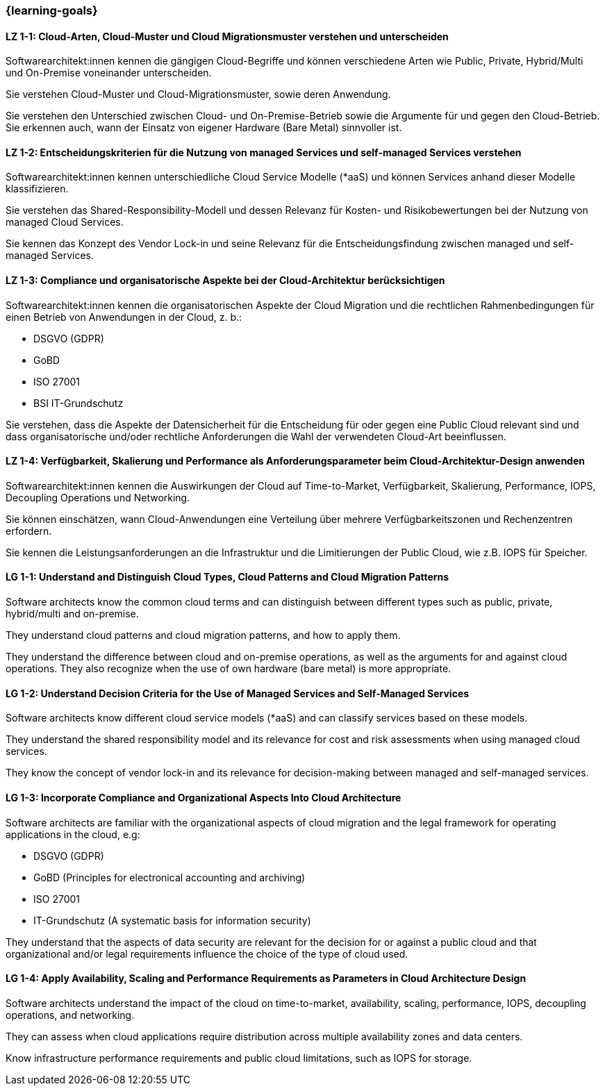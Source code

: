 === {learning-goals}

// tag::DE[]
[[LZ-1-1]]
==== LZ 1-1: Cloud-Arten, Cloud-Muster und Cloud Migrationsmuster verstehen und unterscheiden

Softwarearchitekt:innen kennen die gängigen Cloud-Begriffe und können verschiedene Arten wie Public, Private, Hybrid/Multi und On-Premise voneinander unterscheiden. 

Sie verstehen Cloud-Muster und Cloud-Migrationsmuster, sowie deren Anwendung.

Sie verstehen den Unterschied zwischen Cloud- und On-Premise-Betrieb sowie die Argumente für und gegen den Cloud-Betrieb. Sie erkennen auch, wann der Einsatz von eigener Hardware (Bare Metal) sinnvoller ist.

[[LZ-1-2]]
==== LZ 1-2: Entscheidungskriterien für die Nutzung von managed Services und self-managed Services verstehen

Softwarearchitekt:innen kennen unterschiedliche Cloud Service Modelle (*aaS) und können Services anhand dieser Modelle klassifizieren.

Sie verstehen das Shared-Responsibility-Modell und dessen Relevanz für Kosten- und Risikobewertungen bei der Nutzung von managed Cloud Services.

Sie kennen das Konzept des Vendor Lock-in und seine Relevanz für die Entscheidungsfindung zwischen managed und self-managed Services.

[[LZ-1-3]]
==== LZ 1-3: Compliance und organisatorische Aspekte bei der Cloud-Architektur berücksichtigen

Softwarearchitekt:innen kennen die organisatorischen Aspekte der Cloud Migration und die rechtlichen Rahmenbedingungen für einen Betrieb von Anwendungen in der Cloud, z. b.:

* DSGVO (GDPR)
* GoBD
* ISO 27001
* BSI IT-Grundschutz

Sie verstehen, dass die Aspekte der Datensicherheit für die Entscheidung für oder gegen eine Public Cloud relevant sind und dass organisatorische und/oder rechtliche Anforderungen die Wahl der verwendeten Cloud-Art beeinflussen.

[[LZ-1-4]]
==== LZ 1-4: Verfügbarkeit, Skalierung und Performance als Anforderungsparameter beim Cloud-Architektur-Design anwenden

Softwarearchitekt:innen kennen die Auswirkungen der Cloud auf Time-to-Market, Verfügbarkeit, Skalierung, Performance, IOPS, Decoupling Operations und Networking.

Sie können einschätzen, wann Cloud-Anwendungen eine Verteilung über mehrere Verfügbarkeitszonen und Rechenzentren erfordern.

Sie kennen die Leistungsanforderungen an die Infrastruktur und die Limitierungen der Public Cloud, wie z.B. IOPS für Speicher.
// end::DE[]

// tag::EN[]
[[LG-1-1]]
==== LG 1-1: Understand and Distinguish Cloud Types, Cloud Patterns and Cloud Migration Patterns

Software architects know the common cloud terms and can distinguish between different types such as public, private, hybrid/multi and on-premise. 

They understand cloud patterns and cloud migration patterns, and how to apply them.

They understand the difference between cloud and on-premise operations, as well as the arguments for and against cloud operations. They also recognize when the use of own hardware (bare metal) is more appropriate.

[[LG-1-2]]
==== LG 1-2: Understand Decision Criteria for the Use of Managed Services and Self-Managed Services

Software architects know different cloud service models (*aaS) and can classify services based on these models.

They understand the shared responsibility model and its relevance for cost and risk assessments when using managed cloud services. 

They know the concept of vendor lock-in and its relevance for decision-making between managed and self-managed services.

[[LG-1-3]]
==== LG 1-3: Incorporate Compliance and Organizational Aspects Into Cloud Architecture

Software architects are familiar with the organizational aspects of cloud migration and the legal framework for operating applications in the cloud, e.g:

* DSGVO (GDPR)
* GoBD (Principles for electronical accounting and archiving)
* ISO 27001
* IT-Grundschutz (A systematic basis for information security)

They understand that the aspects of data security are relevant for the decision for or against a public cloud and that organizational and/or legal requirements influence the choice of the type of cloud used.

[[LG-1-4]]
==== LG 1-4: Apply Availability, Scaling and Performance Requirements as Parameters in Cloud Architecture Design

Software architects understand the impact of the cloud on time-to-market, availability, scaling, performance, IOPS, decoupling operations, and networking.

They can assess when cloud applications require distribution across multiple availability zones and data centers.

Know infrastructure performance requirements and public cloud limitations, such as IOPS for storage.
// end::EN[]


